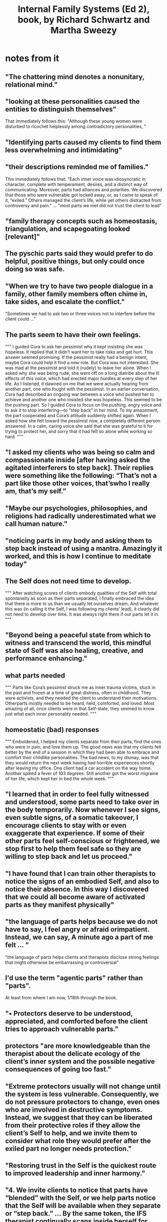 :PROPERTIES:
:ID:       650e028b-8662-472f-a81a-437592442862
:END:
#+title: Internal Family Systems (Ed 2), book, by Richard Schwartz and Martha Sweezy
* notes from it
** "The chattering mind denotes a nonunitary, relational mind."
** "looking at these personalities caused the entities to distinguish themselves"
   That immediately follows this:
   "Although these young women were disturbed to ricochet helplessly among contradictory personalities, "
** "Identifying parts caused my clients to find them less overwhelming and intimidating"
** "their descriptions reminded me of families."
   This immediately follows that:
   "Each inner voice was idiosyncratic in character, complete with temperament, desires, and a distinct way of communicating. Moreover, parts had alliances and polarities. We discovered that those who were vulnerable got locked away, or, as I came to speak of it, “exiled.” Others managed the client’s life, while yet others distracted from controversy and pain."
   ...
   "most parts we met did not trust the client to lead"
** "family therapy concepts such as homeostasis, triangulation, and scapegoating looked [relevant]"
** The pyschic parts said they would prefer to do helpful, positive things, but only could once doing so was safe.
** "When we try to have two people dialogue in a family, other family members often chime in, take sides, and escalate the conflict."
   "Sometimes we had to ask two or three voices not to interfere before the client could ..."
** The parts seem to have their own feelings.
   """
   I guided Cora to ask her pessimist why it kept insisting she was hopeless. It replied that it didn’t
   want her to take risks and get hurt. This answer seemed promising. If the pessimist really had a
   benign intent, maybe Cora could help it find a new role. But Cora was not interested. She was
   mad at the pessimist and told it (rudely) to leave her alone. When I asked why she was being
   rude, she went off on a long diatribe about the ill effects of this voice, which had erected major
   hurdles at every step of her life. As I listened, it dawned on me that we were actually hearing
   from another part, one who fought with the pessimist. In an earlier conversation, Cora had
   described an ongoing war between a voice who pushed her to achieve and another one who
   insisted she was hopeless. This seemed to be the pushing part.
   So I guided Cora to focus on the pushing, angry voice and to ask it to stop interfering—to “step
   back” in her mind. To my amazement, the part cooperated and Cora’s attitude suddenly shifted
   again. When I asked how she felt toward the pessimist now, a completely different person
   answered. In a calm, caring voice she said that she was grateful to it for trying to protect her, and
   sorry that it had felt so alone while working so hard.
   """
** "I asked my clients who was being so calm and compassionate inside [after having asked the agitated interferers to step back]. Their replies were something like the following: “That’s not a part like those other voices, that’swho I really am, that’s my self.”
** "Maybe our psychologies, philosophies, and religions had radically underestimated what we call human nature."
** "noticing parts in my body and asking them to step back instead of using a mantra. Amazingly it worked, and this is how I continue to meditate today"
** The Self does not need time to develop.
   """
   After watching scores of clients embody qualities of the Self with total spontaneity as
   soon as their parts separated, I finally embraced the idea that there is more to us than we usually
   let ourselves dream. And whatever this was (in calling it the Self, I was following my clients’ lead),
   it clearly did not need to develop over time. It was always right there if our parts let it in.
   """
** "Beyond being a peaceful state from which to witness and transcend the world, this mindful state of Self was also healing, creative, and performance enhancing."
** what parts needed
   """
   Parts like Cora’s pessimist struck
   me as inner trauma victims, stuck in the past and frozen at a time of great distress, often in
   childhood. They were activists, and they needed the client to understand their motivations. Otherparts mostly needed to be heard, held, comforted, and loved.
   Most amazing of all, once clients were in that Self-state, they seemed to know just what each
   inner personality needed.
   """
** homeostatic (bad) responses
   """
   Emboldened, I helped my clients separate from their parts, find the ones who were in pain, and
   love them up. The good news was that my clients felt better by the end of a session in which they
   had been able to embrace and comfort their childlike personalities. The bad news, to my dismay,
   was that they would return the next week having had horrible experiences shortly after leaving
   my office. One client had a car accident on the way home. Another spiked a fever of 103 degrees.
   Still another got the worst migraine of her life, which kept her in bed the whole week.
   """
** "I learned that in order to feel fully witnessed and understood, some parts need to take over in the body temporarily. Now whenever I see signs, even subtle signs, of a somatic takeover, I encourage clients to stay with or even exaggerate that experience. If some of their other parts feel self-conscious or frightened, we stop first to help them feel safe so they are willing to step back and let us proceed."
** "I have found that I can train other therapists to notice the signs of an embodied Self, and also to notice their absence. In this way I discovered that we could all become aware of activated parts as they manifest physically"
** "the language of parts helps because we do not have to say, I feel angry or afraid orimpatient. Instead, we can say, A minute ago a part of me felt ... "
   "the language of parts helps clients and therapists disclose strong feelings that might otherwise be embarrassing or controversial"
** I'd use the term "agentic parts" rather than "parts".
   At least from where I am now, 1/16th through the book.
** "• Protectors deserve to be understood, appreciated, and comforted before the client tries to approach vulnerable parts."
** protectors "are more knowledgeable than the therapist about the delicate ecology of the client’s inner system and the possible negative consequences of going too fast."
** "Extreme protectors usually will not change until the system is less vulnerable. Consequently, we do not pressure protectors to change, even ones who are involved in destructive symptoms. Instead, we suggest that they can be liberated from their protective roles if they allow the client’s Self to help, and we invite them to consider what role they would prefer after the exiled part no longer needs protection."
** "Restoring trust in the Self is the quickest route to improved leadership and inner harmony."
** "4. We invite clients to notice that parts have “blended” with the Self, or we help parts notice that the Self will be available when they separate or “step back.” ... By the same token, the IFS therapist continually scans inside herself for blended parts and asks them to separate so she can return to Self-leadership."
** "Protectors fear one another, which keeps them in extreme positions. Each part believes that relaxing will allow a polarized part to take over, with catastrophic consequences. Therefore in IFS we continually notice and attend to polarizations. Just like family therapists, we work with conflicted inner family members, inviting them to face each other and talk about how they can get along better. The difference is that, whenever possible, the client’s Self moderates these inner dialogues, aiming to ensure that parts are respectful and able to listen to each other."
** "IFS therapists are always asking about the network of internal relationships in which parts are embedded and the extreme beliefs parts may carry."
** goals
   """
   This relationship with the Self can bring a great measure of inner peace along
   with the ability to relate to life’s challenges and to other people with clarity, calm, confidence,
   courage, and compassion. Self-led individuals have the great pleasure of recapturing all the
   energy their protectors used to expend on inhibition, containment, distraction, and rebellion.
   They also gain access to the creativity, delight, and innocence of childlike parts who had been
   exiled so they are free to play again.
   """
** "People organize to maintain a range of homeostasis in any number of areas, from proximity to other people to levels of conflict with other people"
   "In addition, each person contains a multitude of cybernetic subsystems, from those that regulate blood sugar levels to those that regulate the expression of feelings."
** "A basic premise of IFS is that people have an innate drive toward and wisdom about their own health."
** Every part, every impulse, the text suggests, can be found a proper, helpful, harmonious role.
** "When we feel obliged to deny one truth in favor of another (e.g., I love you, I’m mad at you), we sign on to an unceasing project of denial and self-constraint. In contrast, accepting the mind’s ability to encompass many perspectives at once means that we can acknowledge the truth of two apparent opposites and move forward creatively"
** prior art for internal agentic parts
   """
   Other therapeutic approaches have also observed and worked with psychic multiplicity, calling
   parts variously subpersonalities, subselves, internal characters, archetypes, complexes, internal
   objects, ego states, and voices (Jung, 1969; Rowan, 1990; Stone & Stone, 1993; Watkins & Watkins,
   1997)
   """
** "When clients are uncomfortable with the word part—or, more likely, with the concept that we have parts—we can simply follow their word choice: aspect, thought, subpersonality, character, feeling, place, person, etc."
** "we encourage clients to label their parts"
   but "it is a mistake to assume that the part’s label or role (the sad part, the angry part, the captain, the caretaker, etc.) captures its essence. "
** what a part is
   "a part is not just an emotional state or a habitual thought pattern. Rather, parts are discrete, autonomous mental systems, each with their own idiosyncratic range of emotion, style of expression, abilities, desires, and views of the world"
   "same. When we view a part as a child or teenager who is shy or angry in a certain context, we are more likely to be curious about who it would be in other circumstances than we are to believe it is defined by this one attribute. "
** "Just as children get forced into extreme roles that they don’t want and for which they are ill-suited, parts get forced into extreme roles. "
* reading it (mechanics)
  ~/ifs.txt
** 8130 lines (exclding glossary, etc.)
** continue at line 665
   "Chapter 2, Individuals as Systems"
